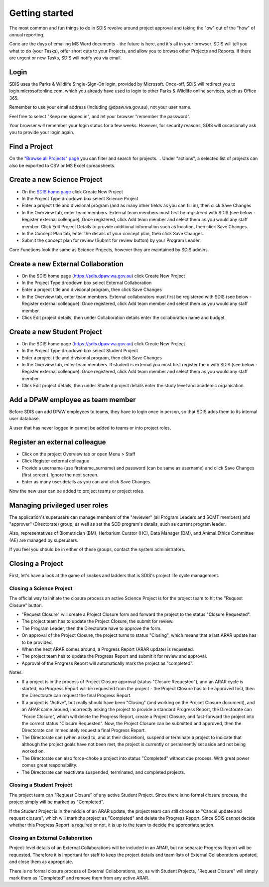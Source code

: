 ***************
Getting started
***************

The most common and fun things to do in SDIS revolve around project approval
and taking the "ow" out of the "how" of annual reporting.

Gone are the days of emailing MS Word documents - the future is here, and it's
all in your browser. SDIS will tell you what to do (your Tasks), offer short cuts
to your Projects, and allow you to browse other Projects and Reports.
If there are urgent or new Tasks, SDIS will notify you via email.

Login
=====
SDIS uses the Parks & Wildlife Single-Sign-On login, provided by Microsoft.
Once-off, SDIS will redirect you to login.microsoftonline.com, which you already
have used to login to other Parks & Wildlife online services, such as Office 365.

Remember to use your email address (including @dpaw.wa.gov.au), not your user name.

Feel free to select "Keep me signed in", and let your browser "remember the password".

Your browser will remember your login status for a few weeks. However,
for security reasons, SDIS will occasionally ask you to provide your login again.

Find a Project
==============
On the `"Browse all Projects" page <https://sdis.dpaw.wa.gov.au/projects/project/>`_
you can filter and search for projects.
.. Under "actions", a selected list of projects can also be exported to CSV or MS Excel spreadsheets.


Create a new Science Project
============================
* On the `SDIS home page <https://sdis.dpaw.wa.gov.au>`_ click Create New Project
* In the Project Type dropdown box select Science Project
* Enter a project title and divisional program (and as many other fields as you can fill in), then click Save Changes
* In the Overview tab, enter team members. External team members must first be registered with SDIS (see below - Register external colleague). Once registered, click Add team member and select them as you would any staff member. Click Edit Project Details to provide additional information such as location, then click Save Changes.
* In the Concept Plan tab, enter the details of your concept plan, then click Save Changes.
* Submit the concept plan for review (Submit for review button) by your Program Leader.

Core Functions look the same as Science Projects, however they are maintained by SDIS admins.

Create a new External Collaboration
===================================
* On the SDIS home page (https://sdis.dpaw.wa.gov.au) click Create New Project
* In the Project Type dropdown box select External Collaboration
* Enter a project title and divisional program, then click Save Changes
* In the Overview tab, enter team members. External collaborators must first be registered with SDIS (see below - Register external colleague). Once registered, click Add team member and select them as you would any staff member.
* Click Edit project details, then under Collaboration details enter the collaboration name and budget.

Create a new Student Project
============================
* On the SDIS home page (https://sdis.dpaw.wa.gov.au) click Create New Project
* In the Project Type dropdown box select Student Project
* Enter a project title and divisional program, then click Save Changes
* In the Overview tab, enter team members. If student is external you must first register them with SDIS (see below - Register external colleague). Once registered, click Add team member and select them as you would any staff member.
* Click Edit project details, then under Student project details enter the study level and academic organisation.

Add a DPaW employee as team member
======================================
Before SDIS can add DPaW employees to teams, they have to login once in person,
so that SDIS adds them to its internal user database.

A user that has never logged in cannot be added to teams or into project roles.

Register an external colleague
==============================
* Click on the project Overview tab or open Menu > Staff
* Click Register external colleague
* Provide a username (use firstname_surname) and password (can be same as username)
  and click Save Changes (first screen). Ignore the next screen.
* Enter as many user details as you can and click Save Changes.

Now the new user can be added to project teams or project roles.

Managing privileged user roles
==============================
The application's superusers can manage members of the "reviewer" (all Program
Leaders and SCMT members) and "approver" (Directorate) group, as well as set
the SCD program's details, such as current program leader.

Also, representatives of Biometrician (BM), Herbarium Curator (HC), Data Manager (DM),
and Animal Ethics Committee (AE) are managed by superusers.

If you feel you should be in either of these groups, contact the system administrators.

Closing a Project
=================
First, let's have a look at the game of snakes and ladders that is SDIS's project
life cycle management.

.. image:: https://www.lucidchart.com/publicSegments/view/958f90d2-acd3-46c3-984f-95767bfb52aa/image.png
   :alt: Science Project Life Cycle


Closing a Science Project
-------------------------
The official way to initiate the closure process an active Science Project is
for the project team to hit the "Request Closure" button.

* "Request Closure" will create a Project Closure form and forward the project
  to the status "Closure Requested".
* The project team has to update the Project Closure, the submit for review.
* The Program Leader, then the Directorate have to approve the form.
* On approval of the Project Closure, the project turns to status "Closing", which
  means that a last ARAR update has to be provided.
* When the next ARAR comes around, a Progress Report (ARAR update) is requested.
* The project team has to update the Progress Report and submit it for review
  and approval.
* Approval of the Progress Report will automatically mark the project as "completed".

Notes:

* If a project is in the process of Project Closure approval (status "Closure Requested"),
  and an ARAR cycle is started, no Progress Report will be requested from the project -
  the Project Closure has to be approved first, then the Directorate can request
  the final Progress Report.
* If a project is "Active", but really should have been "Closing" (and working
  on the Projcet Closure document), and an ARAR came around, incorrectly asking
  the project to provide a standard Progress Report, the Directorate can "Force
  Closure", which will delete the Progress Report, create a Project Closure,
  and fast-forward the project into the correct status "Closure Requested". Now,
  the Project Closure can be submitted and approved, then the Directorate can
  immediately request a final Progress Report.
* The Directorate can (when asked to, and at their discretion), suspend or
  terminate a project to indicate that although the project goals have not been
  met, the project is currently or permanently set aside and not being worked on.
* The Directorate can also force-choke a project into status "Completed" without
  due process. With great power comes great responsibility.
* The Directorate can reactivate suspended, terminated, and completed projects.

Closing a Student Project
-------------------------
The project team can "Request Closure" of any active Student Project.
Since there is no formal closure process, the project simply will be marked as "Completed".

If the Student Project is in the middle of an ARAR update, the project team can still
choose to "Cancel update and request closure", which will mark the project as "Completed"
and delete the Progress Report. Since SDIS cannot decide whether this Progress Report
is required or not, it is up to the team to decide the appropriate action.

Closing an External Collaboration
---------------------------------
Project-level details of an External Collaborations will be included in an ARAR,
but no separate Progress Report will be requested. Therefore it is important for
staff to keep the project details and team lists of External Collaborations
updated, and close them as appropriate.

There is no formal closure process of External Collaborations, so, as with Student
Projects, "Request Closure" will simply mark them as "Completed" and remove them
from any active ARAR.
